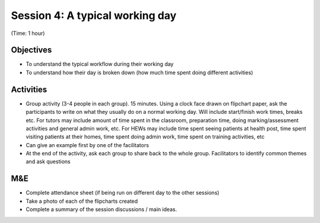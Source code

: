 Session 4: A typical working day
=======================================


(Time: 1 hour)

Objectives
------------------
* To understand the typical workflow during their working day
* To understand how their day is broken down (how much time spent doing different activities)

Activities
--------------------
* Group activity (3-4 people in each group). 15 minutes. Using a clock face drawn on flipchart paper, ask the participants to write on what they usually do on a normal working day. Will include start/finish work times, breaks etc. For tutors may include amount of time spent in the classroom, preparation time, doing marking/assessment activities and general admin work, etc. For HEWs may include time spent seeing patients at health post, time spent visiting patients at their homes, time spent doing admin work, time spent on training activities, etc
* Can give an example first by one of the facilitators
* At the end of the activity, ask each group to share back to the whole group. Facilitators to identify common themes and ask questions

M&E
------------------

* Complete attendance sheet (if being run on different day to the other sessions)
* Take a photo of each of the flipcharts created
* Complete a summary of the session discussions / main ideas.